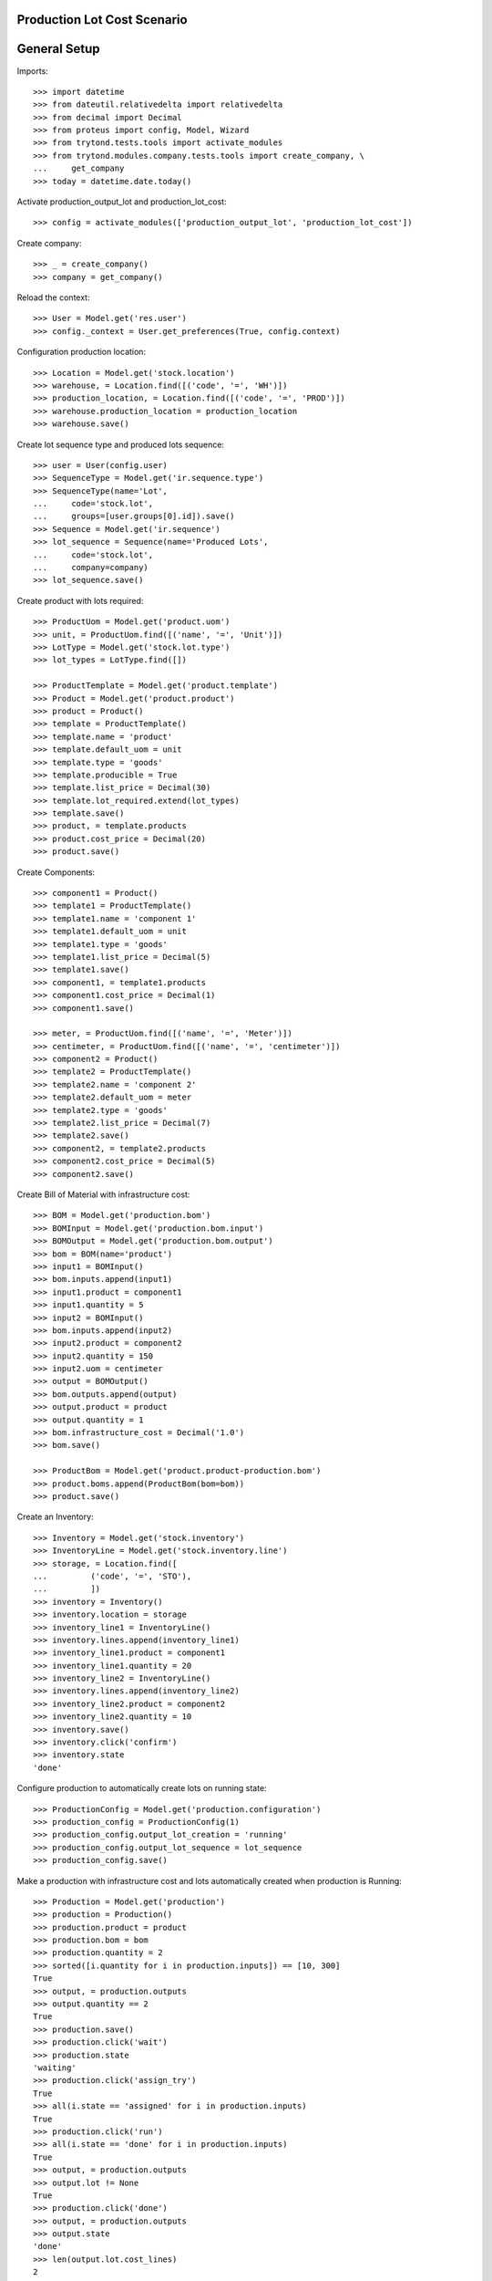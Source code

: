 ============================
Production Lot Cost Scenario
============================

=============
General Setup
=============

Imports::

    >>> import datetime
    >>> from dateutil.relativedelta import relativedelta
    >>> from decimal import Decimal
    >>> from proteus import config, Model, Wizard
    >>> from trytond.tests.tools import activate_modules
    >>> from trytond.modules.company.tests.tools import create_company, \
    ...     get_company
    >>> today = datetime.date.today()

Activate production_output_lot and production_lot_cost::

    >>> config = activate_modules(['production_output_lot', 'production_lot_cost'])

Create company::

    >>> _ = create_company()
    >>> company = get_company()

Reload the context::

    >>> User = Model.get('res.user')
    >>> config._context = User.get_preferences(True, config.context)

Configuration production location::

    >>> Location = Model.get('stock.location')
    >>> warehouse, = Location.find([('code', '=', 'WH')])
    >>> production_location, = Location.find([('code', '=', 'PROD')])
    >>> warehouse.production_location = production_location
    >>> warehouse.save()

Create lot sequence type and produced lots sequence::

    >>> user = User(config.user)
    >>> SequenceType = Model.get('ir.sequence.type')
    >>> SequenceType(name='Lot',
    ...     code='stock.lot',
    ...     groups=[user.groups[0].id]).save()
    >>> Sequence = Model.get('ir.sequence')
    >>> lot_sequence = Sequence(name='Produced Lots',
    ...     code='stock.lot',
    ...     company=company)
    >>> lot_sequence.save()

Create product with lots required::

    >>> ProductUom = Model.get('product.uom')
    >>> unit, = ProductUom.find([('name', '=', 'Unit')])
    >>> LotType = Model.get('stock.lot.type')
    >>> lot_types = LotType.find([])

    >>> ProductTemplate = Model.get('product.template')
    >>> Product = Model.get('product.product')
    >>> product = Product()
    >>> template = ProductTemplate()
    >>> template.name = 'product'
    >>> template.default_uom = unit
    >>> template.type = 'goods'
    >>> template.producible = True
    >>> template.list_price = Decimal(30)
    >>> template.lot_required.extend(lot_types)
    >>> template.save()
    >>> product, = template.products
    >>> product.cost_price = Decimal(20)
    >>> product.save()

Create Components::

    >>> component1 = Product()
    >>> template1 = ProductTemplate()
    >>> template1.name = 'component 1'
    >>> template1.default_uom = unit
    >>> template1.type = 'goods'
    >>> template1.list_price = Decimal(5)
    >>> template1.save()
    >>> component1, = template1.products
    >>> component1.cost_price = Decimal(1)
    >>> component1.save()

    >>> meter, = ProductUom.find([('name', '=', 'Meter')])
    >>> centimeter, = ProductUom.find([('name', '=', 'centimeter')])
    >>> component2 = Product()
    >>> template2 = ProductTemplate()
    >>> template2.name = 'component 2'
    >>> template2.default_uom = meter
    >>> template2.type = 'goods'
    >>> template2.list_price = Decimal(7)
    >>> template2.save()
    >>> component2, = template2.products
    >>> component2.cost_price = Decimal(5)
    >>> component2.save()

Create Bill of Material with infrastructure cost::

    >>> BOM = Model.get('production.bom')
    >>> BOMInput = Model.get('production.bom.input')
    >>> BOMOutput = Model.get('production.bom.output')
    >>> bom = BOM(name='product')
    >>> input1 = BOMInput()
    >>> bom.inputs.append(input1)
    >>> input1.product = component1
    >>> input1.quantity = 5
    >>> input2 = BOMInput()
    >>> bom.inputs.append(input2)
    >>> input2.product = component2
    >>> input2.quantity = 150
    >>> input2.uom = centimeter
    >>> output = BOMOutput()
    >>> bom.outputs.append(output)
    >>> output.product = product
    >>> output.quantity = 1
    >>> bom.infrastructure_cost = Decimal('1.0')
    >>> bom.save()

    >>> ProductBom = Model.get('product.product-production.bom')
    >>> product.boms.append(ProductBom(bom=bom))
    >>> product.save()

Create an Inventory::

    >>> Inventory = Model.get('stock.inventory')
    >>> InventoryLine = Model.get('stock.inventory.line')
    >>> storage, = Location.find([
    ...         ('code', '=', 'STO'),
    ...         ])
    >>> inventory = Inventory()
    >>> inventory.location = storage
    >>> inventory_line1 = InventoryLine()
    >>> inventory.lines.append(inventory_line1)
    >>> inventory_line1.product = component1
    >>> inventory_line1.quantity = 20
    >>> inventory_line2 = InventoryLine()
    >>> inventory.lines.append(inventory_line2)
    >>> inventory_line2.product = component2
    >>> inventory_line2.quantity = 10
    >>> inventory.save()
    >>> inventory.click('confirm')
    >>> inventory.state
    'done'

Configure production to automatically create lots on running state::

    >>> ProductionConfig = Model.get('production.configuration')
    >>> production_config = ProductionConfig(1)
    >>> production_config.output_lot_creation = 'running'
    >>> production_config.output_lot_sequence = lot_sequence
    >>> production_config.save()

Make a production with infrastructure cost and lots automatically created when
production is Running::

    >>> Production = Model.get('production')
    >>> production = Production()
    >>> production.product = product
    >>> production.bom = bom
    >>> production.quantity = 2
    >>> sorted([i.quantity for i in production.inputs]) == [10, 300]
    True
    >>> output, = production.outputs
    >>> output.quantity == 2
    True
    >>> production.save()
    >>> production.click('wait')
    >>> production.state
    'waiting'
    >>> production.click('assign_try')
    True
    >>> all(i.state == 'assigned' for i in production.inputs)
    True
    >>> production.click('run')
    >>> all(i.state == 'done' for i in production.inputs)
    True
    >>> output, = production.outputs
    >>> output.lot != None
    True
    >>> production.click('done')
    >>> output, = production.outputs
    >>> output.state
    'done'
    >>> len(output.lot.cost_lines)
    2
    >>> production.cost == Decimal('27')
    True
    >>> output.unit_price
    Decimal('13.5000')
    >>> output.lot.cost_price == Decimal('13.5')
    True

Configure production to automatically create lots on done state::

    >>> production_config.output_lot_creation = 'done'
    >>> production_config.save()

Make a production with infrastructure cost and lots automatically created when
production is done::

    >>> production = Production()
    >>> production.product = product
    >>> production.bom = bom
    >>> production.quantity = 2
    >>> sorted([i.quantity for i in production.inputs]) == [10, 300]
    True
    >>> output, = production.outputs
    >>> output.quantity == 2
    True
    >>> production.save()
    >>> production.click('wait')
    >>> production.state
    'waiting'
    >>> production.click('assign_try')
    True
    >>> all(i.state == 'assigned' for i in production.inputs)
    True
    >>> production.click('run')
    >>> all(i.state == 'done' for i in production.inputs)
    True
    >>> output, = production.outputs
    >>> output.lot
    >>> production.click('done')
    >>> output, = production.outputs
    >>> output.state
    'done'
    >>> output.lot != None
    True
    >>> production.cost == Decimal('27')
    True
    >>> output.unit_price
    Decimal('13.5000')
    >>> len(output.lot.cost_lines)
    2
    >>> output.lot.cost_price == Decimal('13.5')
    True
